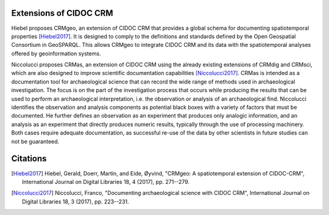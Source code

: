 Extensions of CIDOC CRM
========================

Hiebel proposes CRMgeo, an extension of CIDOC CRM that provides a global schema for documenting spatiotemporal properties [Hiebel2017]_. It is designed to comply to the definitions and standards defined by the Open Geospatial Consortium in GeoSPARQL. This allows CRMgeo to integrate CIDOC CRM and its data with the spatiotemporal analyses offered by geoinformation systems.

Niccolucci proposes CRMas, an extension of CIDOC CRM using the already existing extensions of CRMdig and CRMsci, which are also designed to improve scientific documentation capabilities [Niccolucci2017]_. CRMas is intended as a documentation tool for archaeological science that can record the wide range of methods used in archaeological investigation. The focus is on the part of the investigation process that occurs while producing the results that can be used to perform an archaeological interpretation, i.e. the observation or analysis of an archaeological find. Niccolucci identifies the observation and analysis components as potential black boxes with a variety of factors that must be documented. He further defines an observation as an experiment that produces only analogic information, and an analysis as an experiment that directly produces numeric results, typically through the use of processing machinery. Both cases require adequate documentation, as successful re-use of the data by other scientists in future studies can not be guaranteed.

Citations
==========

.. [Hiebel2017] Hiebel, Gerald, Doerr, Martin, and Eide, Øyvind, "CRMgeo: A spatiotemporal extension of CIDOC-CRM", International Journal on Digital Libraries 18, 4 (2017), pp. 271--279.

.. [Niccolucci2017] Niccolucci, Franco, "Documenting archaeological science with CIDOC CRM", International Journal on Digital Libraries 18, 3 (2017), pp. 223--231.

